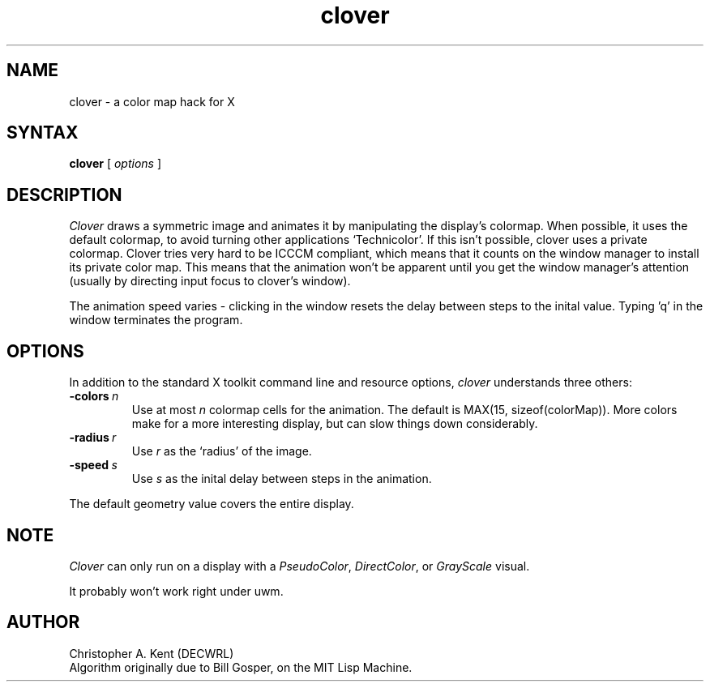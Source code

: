 .TH clover 1 "6 March 1989" "X Version 11"
.SH NAME
clover \- a color map hack for X
.SH SYNTAX
.B clover
[ \fIoptions\fR ]
.SH DESCRIPTION
.I Clover
draws a symmetric image and animates it by manipulating the display's 
colormap.
When possible, it uses the default colormap, to avoid turning other
applications `Technicolor'. 
If this isn't possible, clover uses a private colormap.
Clover tries very hard to be ICCCM compliant, which means that it counts
on the window manager to install its private color map. 
This means that the animation won't be
apparent until you get the window manager's attention (usually by directing
input focus to clover's window).
.PP
The animation speed varies \- clicking in the window resets the delay between
steps to the inital value.
Typing 'q' in the window terminates the program.
.SH OPTIONS
In addition to the standard X toolkit command line and resource options, 
.I clover
understands three others:
.TP
.BI -colors \ n
Use
at most 
.I n
colormap cells for the animation. 
The default is MAX(15, sizeof(colorMap)). 
More colors make for a more interesting display, but can slow things down
considerably.
.TP
.BI -radius \ r
Use 
.I r
as the `radius' of the image.
.TP
.BI -speed \ s
Use
.I s
as the inital delay between steps in the animation.
.PP
The default geometry value covers the entire display.
.SH NOTE
.I Clover
can only run on a display with a 
.IR PseudoColor ,
.IR DirectColor ,
or
.I GrayScale
visual.

It probably won't work right under uwm.
.SH AUTHOR
Christopher A. Kent (DECWRL)
.br
Algorithm originally due to Bill Gosper, on the MIT Lisp Machine.
